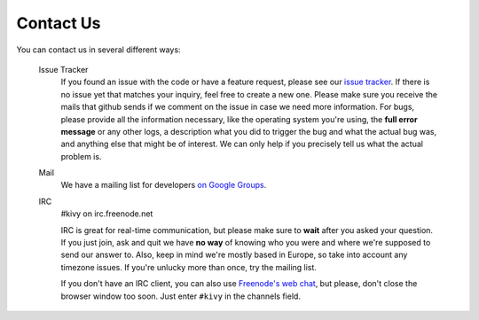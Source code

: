 .. _contact:

Contact Us
==========

You can contact us in several different ways:

    Issue Tracker
        If you found an issue with the code or have a feature request,
        please see our `issue tracker <https://github.com/tito/kivy/issues>`_.
        If there is no issue yet that matches your inquiry, feel free to
        create a new one. Please make sure you receive the mails that
        github sends if we comment on the issue in case we need more
        information.
        For bugs, please provide all the information necessary, like the
        operating system you're using, the **full error message** or any
        other logs, a description what you did to trigger the bug and what
        the actual bug was, and anything else that might be of interest.
        We can only help if you precisely tell us what the actual problem
        is.

    Mail
        We have a mailing list for developers
        `on Google Groups <https://groups.google.com/group/kivy-dev>`_.

    IRC
        #kivy on irc.freenode.net

        IRC is great for real-time communication, but please make sure to
        **wait** after you asked your question.
        If you just join, ask and quit we have **no way** of knowing who
        you were and where we're supposed to send our answer to.
        Also, keep in mind we're mostly based in Europe, so take into
        account any timezone issues.
        If you're unlucky more than once, try the mailing list.

        If you don't have an IRC client, you can also use
        `Freenode's web chat <http://webchat.freenode.net/>`_, but please,
        don't close the browser window too soon. Just enter ``#kivy`` in
        the channels field.

        
